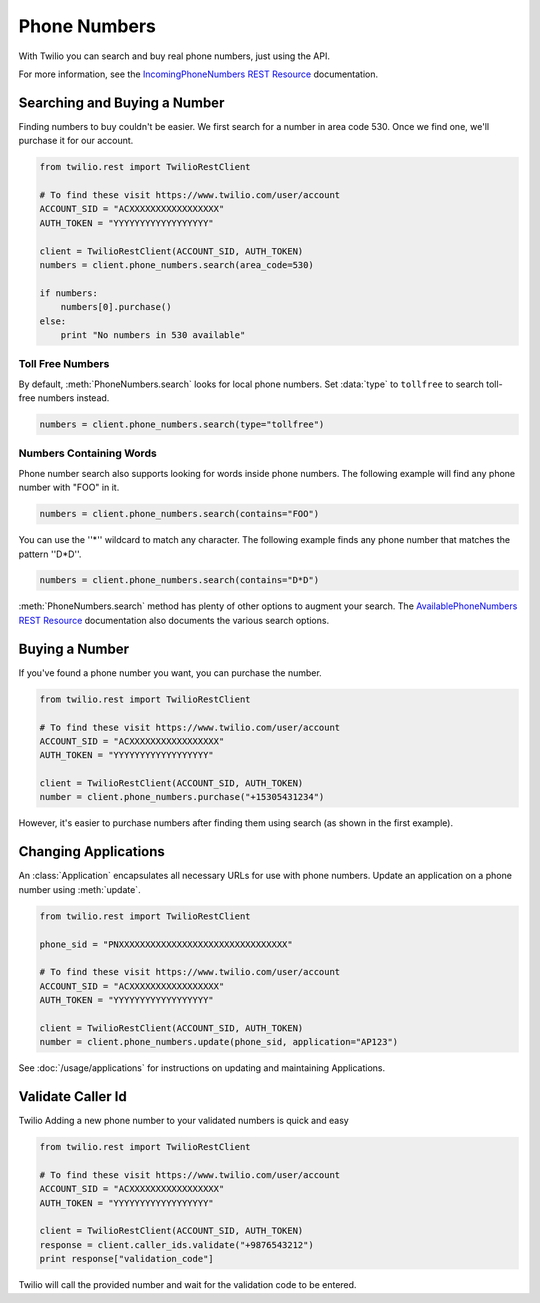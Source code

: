 .. module:: twilio.rest.resources

=================
Phone Numbers
=================

With Twilio you can search and buy real phone numbers, just using the API.

For more information, see the `IncomingPhoneNumbers REST Resource <http://www.twilio.com/docs/api/rest/incoming-phone-numbers>`_ documentation.


Searching and Buying a Number
--------------------------------

Finding numbers to buy couldn't be easier. We first search for a number in area code 530. Once we find one, we'll purchase it for our account.

.. code-block:: python

    from twilio.rest import TwilioRestClient

    # To find these visit https://www.twilio.com/user/account
    ACCOUNT_SID = "ACXXXXXXXXXXXXXXXXX"
    AUTH_TOKEN = "YYYYYYYYYYYYYYYYYY"

    client = TwilioRestClient(ACCOUNT_SID, AUTH_TOKEN)
    numbers = client.phone_numbers.search(area_code=530)

    if numbers:
        numbers[0].purchase()
    else:
        print "No numbers in 530 available"

Toll Free Numbers
^^^^^^^^^^^^^^^^^^^^^^^^

By default, :meth:`PhoneNumbers.search` looks for local phone numbers. Set :data:`type` to
``tollfree`` to search toll-free numbers instead.

.. code-block:: python

    numbers = client.phone_numbers.search(type="tollfree")


Numbers Containing Words
^^^^^^^^^^^^^^^^^^^^^^^^^^

Phone number search also supports looking for words inside phone numbers. The following example will find any phone number with "FOO" in it.

.. code-block:: python

    numbers = client.phone_numbers.search(contains="FOO")

You can use the ''*'' wildcard to match any character. The following example finds any phone number that matches the pattern ''D*D''.

.. code-block:: python

    numbers = client.phone_numbers.search(contains="D*D")

:meth:`PhoneNumbers.search` method has plenty of other options
to augment your search. The `AvailablePhoneNumbers REST Resource
<http://www.twilio.com/docs/api/rest/available-phone-numbers>`_ documentation
also documents the various search options.


Buying a Number
---------------

If you've found a phone number you want, you can purchase the number.

.. code-block:: python

    from twilio.rest import TwilioRestClient

    # To find these visit https://www.twilio.com/user/account
    ACCOUNT_SID = "ACXXXXXXXXXXXXXXXXX"
    AUTH_TOKEN = "YYYYYYYYYYYYYYYYYY"

    client = TwilioRestClient(ACCOUNT_SID, AUTH_TOKEN)
    number = client.phone_numbers.purchase("+15305431234")

However, it's easier to purchase numbers after finding them using search (as shown in the first example).


Changing Applications
----------------------

An :class:`Application` encapsulates all necessary URLs for use with phone numbers. Update an application on a phone number using :meth:`update`.

.. code-block:: python

    from twilio.rest import TwilioRestClient

    phone_sid = "PNXXXXXXXXXXXXXXXXXXXXXXXXXXXXXXXX"

    # To find these visit https://www.twilio.com/user/account
    ACCOUNT_SID = "ACXXXXXXXXXXXXXXXXX"
    AUTH_TOKEN = "YYYYYYYYYYYYYYYYYY"

    client = TwilioRestClient(ACCOUNT_SID, AUTH_TOKEN)
    number = client.phone_numbers.update(phone_sid, application="AP123")

See :doc:`/usage/applications` for instructions on updating and maintaining Applications.

Validate Caller Id
-----------------------
Twilio Adding a new phone number to your validated numbers is quick and easy

.. code-block:: python

    from twilio.rest import TwilioRestClient

    # To find these visit https://www.twilio.com/user/account
    ACCOUNT_SID = "ACXXXXXXXXXXXXXXXXX"
    AUTH_TOKEN = "YYYYYYYYYYYYYYYYYY"

    client = TwilioRestClient(ACCOUNT_SID, AUTH_TOKEN)
    response = client.caller_ids.validate("+9876543212")
    print response["validation_code"]

Twilio will call the provided number and wait for the validation code to be
entered.

